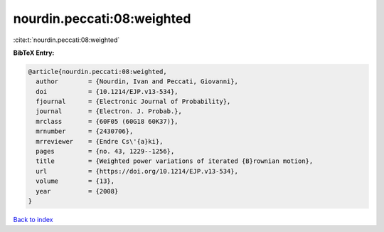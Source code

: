 nourdin.peccati:08:weighted
===========================

:cite:t:`nourdin.peccati:08:weighted`

**BibTeX Entry:**

.. code-block:: bibtex

   @article{nourdin.peccati:08:weighted,
     author        = {Nourdin, Ivan and Peccati, Giovanni},
     doi           = {10.1214/EJP.v13-534},
     fjournal      = {Electronic Journal of Probability},
     journal       = {Electron. J. Probab.},
     mrclass       = {60F05 (60G18 60K37)},
     mrnumber      = {2430706},
     mrreviewer    = {Endre Cs\'{a}ki},
     pages         = {no. 43, 1229--1256},
     title         = {Weighted power variations of iterated {B}rownian motion},
     url           = {https://doi.org/10.1214/EJP.v13-534},
     volume        = {13},
     year          = {2008}
   }

`Back to index <../By-Cite-Keys.html>`_
